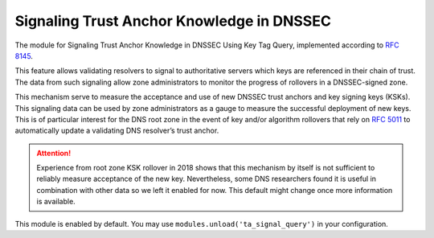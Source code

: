 .. _mod-ta_signal_query:

Signaling Trust Anchor Knowledge in DNSSEC
------------------------------------------

The module for Signaling Trust Anchor Knowledge in DNSSEC Using Key Tag Query,
implemented according to :rfc:`8145#section-5`.

This feature allows validating resolvers to signal to authoritative servers
which keys are referenced in their chain of trust. The data from such
signaling allow zone administrators to monitor the progress of rollovers
in a DNSSEC-signed zone.

This mechanism serve to measure the acceptance and use of new DNSSEC
trust anchors and key signing keys (KSKs). This signaling data can be
used by zone administrators as a gauge to measure the successful deployment
of new keys. This is of particular interest for the DNS root zone in the event
of key and/or algorithm rollovers that rely on :rfc:`5011` to automatically
update a validating DNS resolver’s trust anchor.

.. attention::
   Experience from root zone KSK rollover in 2018 shows that this mechanism
   by itself is not sufficient to reliably measure acceptance of the new key.
   Nevertheless, some DNS researchers found it is useful in combination
   with other data so we left it enabled for now. This default might change
   once more information is available.

This module is enabled by default. You may use ``modules.unload('ta_signal_query')``
in your configuration.
